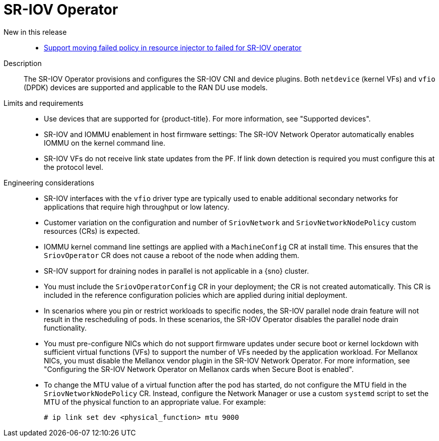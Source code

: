 // Module included in the following assemblies:
//
// * scalability_and_performance/telco_ran_du_ref_design_specs/telco-ran-du-rds.adoc

:_mod-docs-content-type: REFERENCE
[id="telco-ran-sr-iov-operator_{context}"]
= SR-IOV Operator

New in this release::
* https://issues.redhat.com/browse/CNF-12813[Support moving failed policy in resource injector to failed for SR-IOV operator]

Description::
The SR-IOV Operator provisions and configures the SR-IOV CNI and device plugins.
Both `netdevice` (kernel VFs) and `vfio` (DPDK) devices are supported and applicable to the RAN DU use models.

Limits and requirements::
* Use devices that are supported for {product-title}.
For more information, see "Supported devices".
* SR-IOV and IOMMU enablement in host firmware settings: The SR-IOV Network Operator automatically enables IOMMU on the kernel command line.
* SR-IOV VFs do not receive link state updates from the PF.
If link down detection is required you must configure this at the protocol level.

Engineering considerations::
* SR-IOV interfaces with the `vfio` driver type are typically used to enable additional secondary networks for applications that require high throughput or low latency.
* Customer variation on the configuration and number of `SriovNetwork` and `SriovNetworkNodePolicy` custom resources (CRs) is expected.
* IOMMU kernel command line settings are applied with a `MachineConfig` CR at install time.
This ensures that the `SriovOperator` CR does not cause a reboot of the node when adding them.
* SR-IOV support for draining nodes in parallel is not applicable in a {sno} cluster.
* You must include the `SriovOperatorConfig` CR in your deployment; the CR is not created automatically.
This CR is included in the reference configuration policies which are applied during initial deployment.
* In scenarios where you pin or restrict workloads to specific nodes, the SR-IOV parallel node drain feature will not result in the rescheduling of pods.
In these scenarios, the SR-IOV Operator disables the parallel node drain functionality.
* You must pre-configure NICs which do not support firmware updates under secure boot or kernel lockdown with sufficient virtual functions (VFs) to support the number of VFs needed by the application workload.
For Mellanox NICs, you must disable the Mellanox vendor plugin in the SR-IOV Network Operator.
For more information, see "Configuring the SR-IOV Network Operator on Mellanox cards when Secure Boot is enabled".
* To change the MTU value of a virtual function after the pod has started, do not configure the MTU field in the `SriovNetworkNodePolicy` CR.
Instead, configure the Network Manager or use a custom `systemd` script to set the MTU of the physical function to an appropriate value.
For example:
+
[source,terminal]
----
# ip link set dev <physical_function> mtu 9000
----
